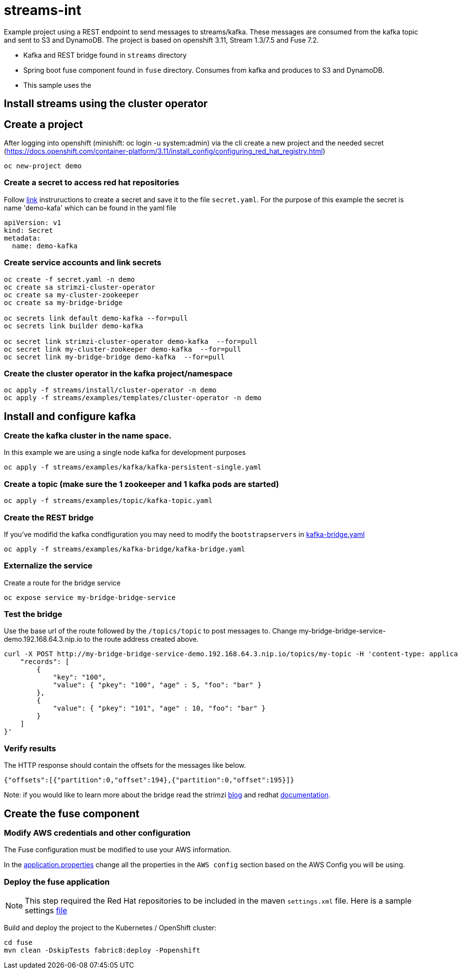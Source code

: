 = streams-int

Example project using a REST endpoint to send messages to streams/kafka.  These messages are consumed from the kafka topic and sent to S3 and DynamoDB.  The project is based on openshift 3.11, Stream 1.3/7.5 and Fuse 7.2.

* Kafka and REST bridge found in `streams` directory
* Spring boot fuse component found in `fuse` directory.  Consumes from kafka and produces to S3 and DynamoDB.

* This sample uses the 


== Install streams using the cluster operator

== Create a project
After logging into openshift (minishift: oc login -u system:admin) via the cli create a new project  and the needed secret (https://docs.openshift.com/container-platform/3.11/install_config/configuring_red_hat_registry.html)
----
oc new-project demo
----

=== Create a secret to access red hat repositories
Follow https://docs.openshift.com/container-platform/3.11/install_config/configuring_red_hat_registry.html[link] instruructions to create a secret and save it to the file `secret.yaml`.  For the purpose of this example the secret is name 'demo-kafa' which can be found in the yaml file

----
apiVersion: v1
kind: Secret
metadata:
  name: demo-kafka
----

=== Create service accounts and link secrets
----
oc create -f secret.yaml -n demo
oc create sa strimzi-cluster-operator
oc create sa my-cluster-zookeeper
oc create sa my-bridge-bridge

oc secrets link default demo-kafka --for=pull
oc secrets link builder demo-kafka

oc secret link strimzi-cluster-operator demo-kafka  --for=pull
oc secret link my-cluster-zookeeper demo-kafka  --for=pull
oc secret link my-bridge-bridge demo-kafka  --for=pull
----

=== Create the cluster operator in the kafka project/namespace
----
oc apply -f streams/install/cluster-operator -n demo
oc apply -f streams/examples/templates/cluster-operator -n demo
----

== Install and configure kafka

=== Create the kafka cluster in the name space. 
In this example we are using a single node kafka for development purposes
----
oc apply -f streams/examples/kafka/kafka-persistent-single.yaml
----

=== Create a topic (make sure the 1 zookeeper and 1 kafka pods are started)
----
oc apply -f streams/examples/topic/kafka-topic.yaml
----

=== Create the REST bridge
If you've modifid the kafka condfiguration you may need to modify the `bootstrapservers` in https://github.com/rediverson/streams-int/blob/master/streams/examples/kafka-bridge/kafka-bridge.yaml[kafka-bridge.yaml]
----
oc apply -f streams/examples/kafka-bridge/kafka-bridge.yaml
----

=== Externalize the service 
Create a route for the bridge service
----
oc expose service my-bridge-bridge-service
----

=== Test the bridge
Use the base url of the route followed by the `/topics/topic` to post messages to.
Change my-bridge-bridge-service-demo.192.168.64.3.nip.io to the route address created above.

----
curl -X POST http://my-bridge-bridge-service-demo.192.168.64.3.nip.io/topics/my-topic -H 'content-type: application/vnd.kafka.json.v2+json'   -d '{
    "records": [
        {
            "key": "100",
            "value": { "pkey": "100", "age" : 5, "foo": "bar" }
        },
        {
            "value": { "pkey": "101", "age" : 10, "foo": "bar" }
        }
    ]
}'
----

=== Verify results
The HTTP response should contain the offsets for the messages like below.
----
{"offsets":[{"partition":0,"offset":194},{"partition":0,"offset":195}]}
----

Note: if you would like to learn more about the bridge read the strimzi https://strimzi.io/2019/11/05/exposing-http-bridge.html[blog] and redhat https://access.redhat.com/documentation/en-us/red_hat_amq/7.5/html-single/using_amq_streams_on_openshift/index#kafka-bridge-concepts-str[documentation].

== Create the fuse component
=== Modify AWS credentials and other configuration
The Fuse configuration must be modified to use your AWS information. 

In the https://github.com/rediverson/streams-int/blob/master/fuse/src/main/resources/application.properties[application.properties] change all the properties in the `AWS config` section based on the AWS Config you will be using.


=== Deploy the fuse application

NOTE: This step required the Red Hat repositories to be included in the maven `settings.xml` file.  Here is a sample settings https://gist.github.com/craigivy/418be6a62ab4f67e7885ade645eee7c4[file]

Build and deploy the project to the Kubernetes / OpenShift cluster:
----
cd fuse
mvn clean -DskipTests fabric8:deploy -Popenshift
----